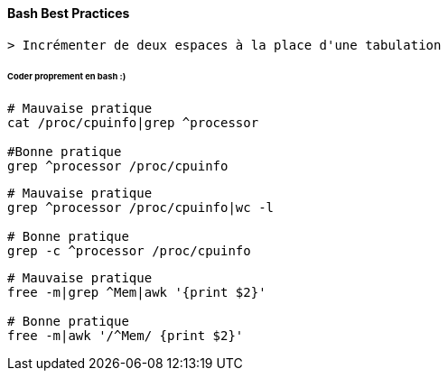 ==== Bash Best Practices

 > Incrémenter de deux espaces à la place d'une tabulation

====== Coder proprement en bash :)

[source,bash]
----
# Mauvaise pratique
cat /proc/cpuinfo|grep ^processor

#Bonne pratique
grep ^processor /proc/cpuinfo
----

[source,bash]
----
# Mauvaise pratique
grep ^processor /proc/cpuinfo|wc -l

# Bonne pratique
grep -c ^processor /proc/cpuinfo
----

[source,bash]
----
# Mauvaise pratique
free -m|grep ^Mem|awk '{print $2}'

# Bonne pratique
free -m|awk '/^Mem/ {print $2}'
----
